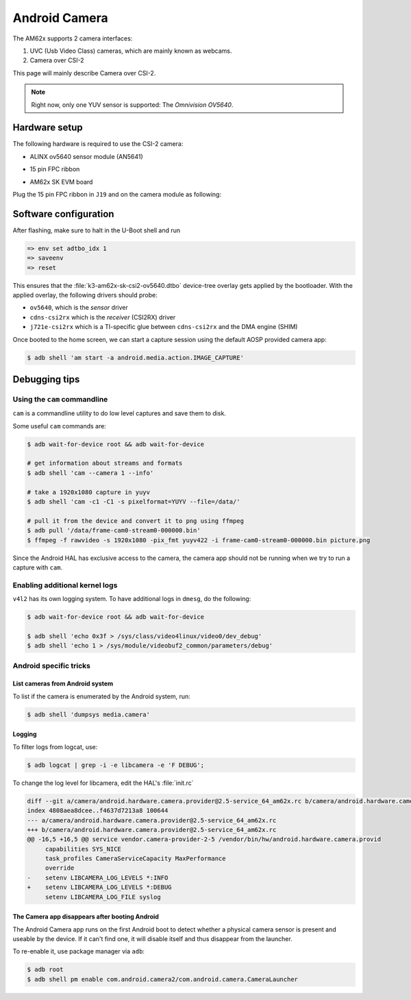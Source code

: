 .. _android-csi-camera:

##############
Android Camera
##############

The AM62x supports 2 camera interfaces:

1. UVC (Usb Video Class) cameras, which are mainly known as webcams.
2. Camera over CSI-2

This page will mainly describe Camera over CSI-2.

.. note::

   Right now, only one YUV sensor is supported: The *Omnivision OV5640*.

**************
Hardware setup
**************

The following hardware is required to use the CSI-2 camera:

- ALINX ov5640 sensor module (AN5641)

  .. image:: ../../../images/alinx_ov5640.jpg
    :width: 300
    :alt: alinx_ov5640

- 15 pin FPC ribbon

  .. image:: ../../../images/15_pin_fpc_ribbon.jpg
    :width: 600
    :alt: 15_pin_fpc_ribbon.jpg

- AM62x SK EVM board

  .. image:: ../../../images/am62x_sk_evm_front.jpg
    :width: 600
    :alt: am62x_sk_evm_front.jpg

  .. image:: ../../../images/am62x_sk_evm_back.jpg
    :width: 600
    :alt: am62x_sk_evm_back.jpg

Plug the 15 pin FPC ribbon in ``J19`` and on the camera module as following:

  .. image:: ../../../images/am62x_sk_evm_with_ov5640.jpg
    :width: 600
    :alt: am62x_sk_evm_with_ov5640.jpg

**********************
Software configuration
**********************

After flashing, make sure to halt in the U-Boot shell and run

.. code-block:: console

   => env set adtbo_idx 1
   => saveenv
   => reset

This ensures that the :file:`k3-am62x-sk-csi2-ov5640.dtbo` device-tree overlay gets
applied by the bootloader.
With the applied overlay, the following drivers should probe:

- ``ov5640``, which is the *sensor* driver
- ``cdns-csi2rx`` which is the *receiver* (CSI2RX) driver
- ``j721e-csi2rx`` which is a TI-specific glue between ``cdns-csi2rx`` and the DMA engine (SHIM)

Once booted to the home screen, we can start a capture session using the
default AOSP provided camera app:

.. code-block:: console

   $ adb shell 'am start -a android.media.action.IMAGE_CAPTURE'

**************
Debugging tips
**************

Using the ``cam`` commandline
=============================

``cam`` is a commandline utility to do low level captures and save them to disk.

Some useful ``cam`` commands are:

.. code-block:: console

   $ adb wait-for-device root && adb wait-for-device

   # get information about streams and formats
   $ adb shell 'cam --camera 1 --info'

   # take a 1920x1080 capture in yuyv
   $ adb shell 'cam -c1 -C1 -s pixelformat=YUYV --file=/data/'

   # pull it from the device and convert it to png using ffmpeg
   $ adb pull '/data/frame-cam0-stream0-000000.bin'
   $ ffmpeg -f rawvideo -s 1920x1080 -pix_fmt yuyv422 -i frame-cam0-stream0-000000.bin picture.png

Since the Android HAL has exclusive access to the camera, the camera app should
not be running when we try to run a capture with ``cam``.

Enabling additional kernel logs
===============================

``v4l2`` has its own logging system. To have additional logs in ``dmesg``, do the following:

.. code-block:: console

   $ adb wait-for-device root && adb wait-for-device

   $ adb shell 'echo 0x3f > /sys/class/video4linux/video0/dev_debug'
   $ adb shell 'echo 1 > /sys/module/videobuf2_common/parameters/debug'

Android specific tricks
=======================

List cameras from Android system
--------------------------------

To list if the camera is enumerated by the Android system, run:

.. code-block:: console

   $ adb shell 'dumpsys media.camera'

Logging
-------

To filter logs from logcat, use:

.. code-block:: console

   $ adb logcat | grep -i -e libcamera -e 'F DEBUG';

To change the log level for libcamera, edit the HAL's :file:`init.rc`

.. code-block:: diff

   diff --git a/camera/android.hardware.camera.provider@2.5-service_64_am62x.rc b/camera/android.hardware.camera.provider@2.5-service_64_am62x.rc
   index 4808aea8dcee..f4637d7213a8 100644
   --- a/camera/android.hardware.camera.provider@2.5-service_64_am62x.rc
   +++ b/camera/android.hardware.camera.provider@2.5-service_64_am62x.rc
   @@ -16,5 +16,5 @@ service vendor.camera-provider-2-5 /vendor/bin/hw/android.hardware.camera.provid
        capabilities SYS_NICE
        task_profiles CameraServiceCapacity MaxPerformance
        override
   -    setenv LIBCAMERA_LOG_LEVELS *:INFO
   +    setenv LIBCAMERA_LOG_LEVELS *:DEBUG
        setenv LIBCAMERA_LOG_FILE syslog

The Camera app disappears after booting Android
-----------------------------------------------

The Android Camera app runs on the first Android boot to detect whether
a physical camera sensor is present and useable by the device. If it
can't find one, it will disable itself and thus disappear from the
launcher.

To re-enable it, use package manager via ``adb``:

.. code-block:: console

   $ adb root
   $ adb shell pm enable com.android.camera2/com.android.camera.CameraLauncher
